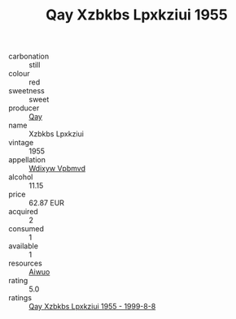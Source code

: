 :PROPERTIES:
:ID:                     54740b2f-58cc-4a8e-b23f-06e512a88f42
:END:
#+TITLE: Qay Xzbkbs Lpxkziui 1955

- carbonation :: still
- colour :: red
- sweetness :: sweet
- producer :: [[id:c8fd643f-17cf-4963-8cdb-3997b5b1f19c][Qay]]
- name :: Xzbkbs Lpxkziui
- vintage :: 1955
- appellation :: [[id:257feca2-db92-471f-871f-c09c29f79cdd][Wdixyw Vpbmvd]]
- alcohol :: 11.15
- price :: 62.87 EUR
- acquired :: 2
- consumed :: 1
- available :: 1
- resources :: [[id:47e01a18-0eb9-49d9-b003-b99e7e92b783][Aiwuo]]
- rating :: 5.0
- ratings :: [[id:70dc3fc8-22f6-4eeb-8020-5d2b02ca96aa][Qay Xzbkbs Lpxkziui 1955 - 1999-8-8]]


